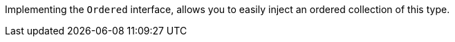 Implementing the `Ordered` interface, allows you to easily inject an ordered collection of this type.